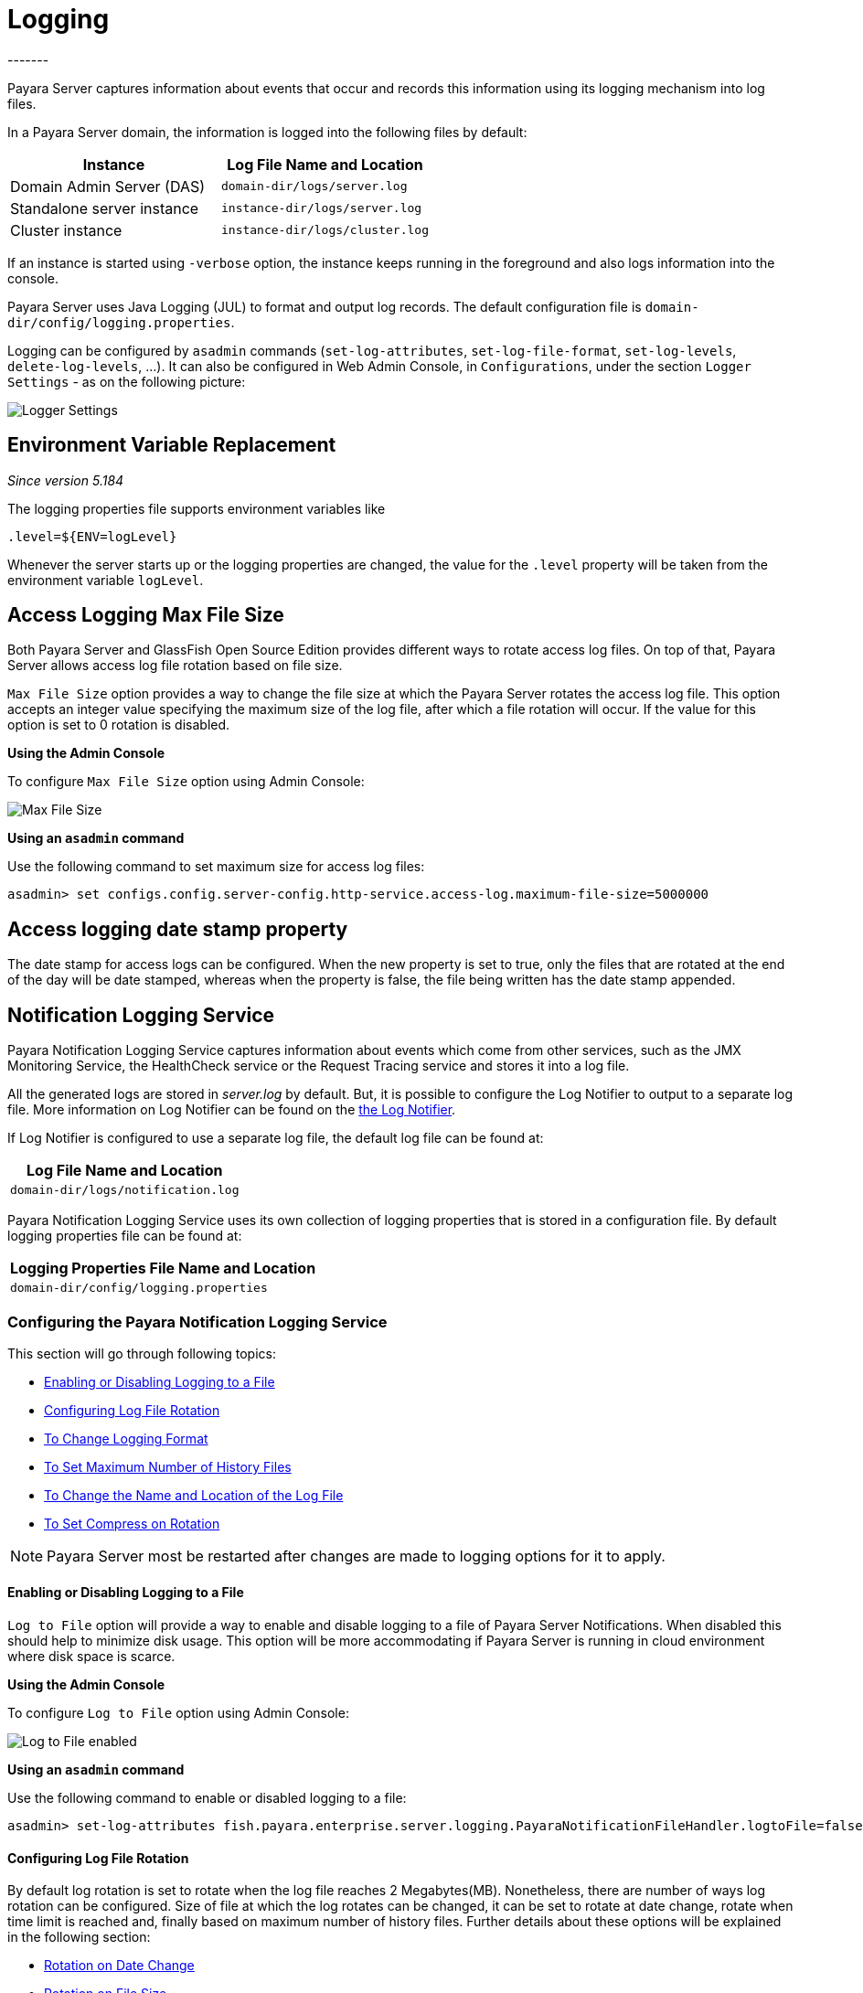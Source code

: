 [[logging]]
= Logging
-------

Payara Server captures information about events that occur and records this
information using its logging mechanism into log files.

In a Payara Server domain, the information is logged into the following files
by default:

[cols=",",options="header",]
|==========================================================
|Instance |Log File Name and Location
|Domain Admin Server (DAS) |`domain-dir/logs/server.log`
|Standalone server instance |`instance-dir/logs/server.log`
|Cluster instance |`instance-dir/logs/cluster.log`
|==========================================================

If an instance is started using `-verbose` option, the instance keeps
running in the foreground and also logs information into the console.

Payara Server uses Java Logging (JUL) to format and output log records.
The default configuration file is
`domain-dir/config/logging.properties`.

Logging can be configured by `asadmin` commands (`set-log-attributes`,
`set-log-file-format`, `set-log-levels`, `delete-log-levels`, ...). It
can also be configured in Web Admin Console, in `Configurations`, under
the section `Logger Settings` - as on the following picture:

image:logging/logging_setup.png[Logger Settings]


[[env-var-replacement]]
== Environment Variable Replacement

_Since version 5.184_

The logging properties file supports environment variables like

[source]
----
.level=${ENV=logLevel}
----

Whenever the server starts up or the logging properties are changed, the value for the `.level` property will be taken from the environment variable `logLevel`.

[[access-logging-max-file-size]]
== Access Logging Max File Size


Both Payara Server and GlassFish Open Source Edition provides different ways 
to rotate access log files. On top of that, Payara Server allows access log file 
rotation based on file size. 

`Max File Size` option provides a way to change the file size at which the Payara 
Server rotates the access log file. This option accepts an integer value specifying 
the maximum size of the log file, after which a file rotation will occur. 
If the value for this option is set to 0 rotation is disabled.


*Using the Admin Console*

To configure `Max File Size` option using Admin Console:

image:logging/max_file_size.png[Max File Size]

[[using-asadmin-utility]]
*Using an `asadmin` command*

Use the following command to set maximum size for access log files:

[source, shell]
----
asadmin> set configs.config.server-config.http-service.access-log.maximum-file-size=5000000
----

[[access-logging-date-stamp-property]]
== Access logging date stamp property

The date stamp for access logs can be configured. When the new property is set to true, only the files that are rotated at the end of the day will be date stamped, whereas when the property is false, the file being written has the date stamp appended.


[[notification-logging]]
== Notification Logging Service


Payara Notification Logging Service captures information about events which come 
from other services, such as the JMX Monitoring Service, the HealthCheck service 
or the Request Tracing service and stores it into a log file.

All the generated logs are stored in _server.log_ by default. But, it is possible to configure the Log Notifier to output to a 
separate log file. More information on Log Notifier can be found on the 
xref:/documentation/payara-server/notification-service/notifiers/log-notifier.adoc[the Log Notifier].

If Log Notifier is configured to use a separate log file, the default log file 
can be found at:

[cols=1,options="header"]
|==========================================================
|Log File Name and Location
|`domain-dir/logs/notification.log`
|==========================================================

Payara Notification Logging Service uses its own collection of logging 
properties that is stored in a configuration file. By default logging properties 
file can be found at:

[cols=1,options="header"]
|==========================================================
|Logging Properties File Name and Location
|`domain-dir/config/logging.properties`
|==========================================================

[[configuring-the-payara-notification-logging-service]]
=== Configuring the Payara Notification Logging Service

This section will go through following topics:

* <<Enabling or Disabling Logging to a File>>
* <<Configuring Log File Rotation>>
* <<To Change Logging Format>>
* <<To Set Maximum Number of History Files>>
* <<To Change the Name and Location of the Log File>>
* <<To Set Compress on Rotation>>

NOTE: Payara Server most be restarted after changes are made to logging options 
for it to apply. 

[[enabling-or-disabling-logging-to-a-file]]
==== Enabling or Disabling Logging to a File

`Log to File` option will provide a way to enable and disable logging to a file 
of Payara Server Notifications. When disabled this should help to minimize disk 
usage. This option will be more accommodating if Payara Server is running in 
cloud environment where disk space is scarce. 


*Using the Admin Console*

To configure `Log to File` option using Admin Console:

image:logging/notification-logging/payara_notification_log_to_file.png[Log to File enabled]


*Using an `asadmin` command*

Use the following command to enable or disabled logging to a file:

[source, shell]
----
asadmin> set-log-attributes fish.payara.enterprise.server.logging.PayaraNotificationFileHandler.logtoFile=false
----

[[configuring-log-file-rotation]]
==== Configuring Log File Rotation

By default log rotation is set to rotate when the log file reaches 2 
Megabytes(MB). Nonetheless, there are number of ways log rotation can be 
configured. Size of file at which the log rotates can be changed, it can be set 
to rotate at date change, rotate when time limit is reached and, finally based on 
maximum number of history files. Further details about these options will be 
explained in the following section:

* <<Rotation on Date Change>>
* <<Rotation on File Size>>
* <<Rotation on Time Limit>>
* <<To Set Maximum Number of History Files>>


[[rotation-on-date-change]]
==== Rotation on Date Change

`Rotation On Date Change` option provides a way to set log rotation at date change (at midnight).  


*Using the Admin Console*

To configure `Rotation on Date Change` option using Admin Console:

image:logging/notification-logging/payara_notification_rotation_on_date_change.png[Rotation on Date Change enabled]


*Using an `asadmin` command*

Use the following command to enable or disabled rotation of log on date change:

[source, shell]
----
asadmin> set-log-attributes fish.payara.enterprise.server.logging.PayaraNotificationFileHandler.rotationOnDateChange=false
----

[[rotation-on-file-size]]
==== Rotation on File Size

`File Rotation Limit` option provides a way to change the file size at which 
the Payara Server Community rotates the log file. This option accepts an integer value 
specifying the maximum size of the log file, after which a file rotation will 
occur. The minimum size it can be set to is 500000 Bytes. If the value for this 
option is set to 0 rotation is disabled. 

*Using the Admin Console*

To configure `File Rotation Limit` option using Admin Console:

image:logging/notification-logging/payara_notification_rotation_on_file_size.png[File Rotation Limit]

*Using an `asadmin` command*

Use the following command to change rotation of log on file size:

[source, shell]
----
asadmin> set-log-attributes fish.payara.enterprise.server.logging.PayaraNotificationFileHandler.rotationLimitInBytes=500000
----

[[rotation-on-time-limit]]
==== Rotation on Time Limit

`File Roatation Time Limit` option provides a way to change the log file 
rotation time limit interval.

*Using the Admin Console*

To configure `File Roatation Time Limit` option using Admin Console:

image:logging/notification-logging/payara_notification_rotation_on_time_limit.png[File Roatation Time Limit]

*Using an `asadmin` command*

Use the following command to change rotation of log on time limit interval:

[source, shell]
----
asadmin> set-log-attributes fish.payara.enterprise.server.logging.PayaraNotificationFileHandler.rotationTimelimitInMinutes=4
----

[[to-change-logging-format]]
==== To Change Logging Format

`Log File Logging Format` option will provide a way to change logging format. There are 3 logging formats available: ULF, ODL and JSON.

*Using the Admin Console*

To configure `Log File Logging Format` option using Admin Console:

image:logging/notification-logging/payara_notification_change_logging_format.png[Change Logging Format]

*Using an `asadmin` command*

Use the following command to change logging format:

[source, shell]
----
asadmin> set-log-attributes fish.payara.enterprise.server.logging.PayaraNotificationFileHandler.formatter=fish.payara.enterprise.server.logging.JSONLogFormatter
----

[[to-set-maximum-number-of-history-files]]
==== To Set Maximum Number of History Files

`Maximum History Files` option provides a way to set the limit on the number of 
log files that can be created by Payara Server. Once the number of files 
reaches the set limit, oldest rotated log file is deleted. If the value for 
this option is set 0, all the rotated log files are preserved. 

*Using the Admin Console*

To configure `Maximum History File` option using Admin Console:

image:logging/notification-logging/payara_notification_set_maximum_number_of_history_files.png[Maximum History File]

*Using an `asadmin` command*

Use the following command to set the limit on the number of log files that can be created by Payara Server:

[source, shell]
----
asadmin> set-log-attributes fish.payara.enterprise.server.logging.PayaraNotificationFileHandler.maxHistoryFiles=20
----

[[to-change-the-name-and-location-of-the-log-file]]
==== To Change the Name and Location of the Log File

`Log File` option provides a way to change the name and location of the log 
files. 

*Using the Admin Console*

To configure `Log File` option using Admin Console:

image:logging/notification-logging/payara_notification_change_name_and_location_of_log_file.png[Log File]

*Using an `asadmin` command*

Use the following command to change the name and location of the log file:

[source, shell]
----
asadmin> set-log-attributes fish.payara.enterprise.server.logging.PayaraNotificationFileHandler.file=${com.sun.aas.instanceRoot}/notification/testNotification.log
----

[[to-set-compress-on-rotation]]
==== To Set Compress on Rotation

`Compress on Rotation` provides a way to set compression of log files on 
rotation automatically. 

*Using the Admin Console*

To configure `Compress on Rotation` option using Admin Console:

image:logging/notification-logging/payara_notification_set_compress_on_rotation.png[Compress on Rotation enabled]

*Using an `asadmin` command*

Use the following command to enable or disable compression of log files on 
rotation:

[source, shell]
----
asadmin> set-log-attributes fish.payara.enterprise.server.logging.PayaraNotificationFileHandler.compressOnRotation=true
----


[[daily-log-rotation]]
== Daily Log Rotation


Log file rotation keeps log files manageable and organized, as old log files are automatically deleted when they pass a given threshold, instead of staying on the system and eventually running the system out of disk space. Log file rotation still allows you to access previous logs, but its unlikely that you would need a log file older than a couple weeks.

[[Enabling-daily-rotation]]
=== Enabling daily rotation

image:logging/daily-log-rotation.png[Daily rotation config]

By default a size rotation of 2mb is used for logs in Payara Server Community, meaning no log files will be deleted until the size limit is reached and a new log is made at midnight.

Payara Server Community also has a number of rotation conditions which can be changed in the admin console.

* Time - Daily, weekly, monthly or even hourly log rotation.
* Size - Logs are rotated when they exceed a certain limit.
* Number - Maximum number of enteries in a log file.

image:logging/log_rotation_settings.png[Log rotation settings]

Which allows you to change how the logs are rotated to your needs and can be combined with daily log rotation. Enabling daily log rotation and setting a limit on the number of logs to keep will keep a certain number of days of logs before the oldest log file gets deleted at midnight.


[[ansi-coloured-logs]]
== ANSI Coloured Logging


Payara Server now supports using ANSI colours when running in verbose mode.

To enable ANSI colours using the `asadamin` tool:

[source, shell]
----
asadmin> set-log-attributes com.sun.enterprise.server.logging.UniformLogFormatter.ansiColor=true
----

NOTE: This is enabled by default on Linux and Mac.


[[compression-of-log-files-on-rotation]]
== Compression of log files on rotation


Both Payara Server and GlassFish 4.0 Open Source Edition provide an option
to rotate logs files using a configurable interval (given either by the size of
the log file or by time elapsed). On top of that, Payara Server Community can be
configured to compress rotated files automatically. This is done
transparently, so  it is still possible to view  log entries that are using the
the log viewer in the Web Admin Console.


*Using the Web Admin Console*

When log rotation is configured, you can turn on compression of rotated
files in the `Logger Settings` section, by ticking the `Compress on Rotation`
checkbox:

image:logging/compress_on_rotation.png[Compress on Rotation enabled]

*Using an `asadmin` command*

Use the following command to enable or disabled the automatic compression
of log files on rotation:

[source, shell]
----
asadmin> set-log-attributes com.sun.enterprise.server.logging.GFFileHandler.compressOnRotation='true'
----

[[view-the-log-files-in-the-admin-console]]
=== View the log files in the Admin Console

The log files can be viewed in Admin Console in the same way as if they
were uncompressed. The only difference is that the filename name ends with
the `.gz` extension and it takes much longer to open them and display their
contents.

This is an example how the *Log Viewer* may visualize 3 compressed
log files:

image:logging/zipped_logs.png[Log Viewer with compressed log files]

[[json-log-formatter]]
== JSON Log Formatter


Besides ULF and ODL logging formats available also in _GlassFish 4_,
Payara Server provides additional JSON format. With this format, every
line in the log output is formatted as a JSON string. The log records
can be then easily parsed by a JSON parser for further data processing.

To enable the JSON formatter using the Admin Console, just select `JSON`
from the list of Logging Formats, either for `Console` or `Log File`:

image:logging/json_config.png[JSON format configuration in Web Console]

The following administration command will enable the JSON formatter:

[source, shell]
----
asadmin> set-log-attributes com.sun.enterprise.server.logging.GFFileHandler.formatter='fish.payara.enterprise.server.logging.JSONLogFormatter'
----

Once the JSON formatter is enabled, the log file may look similar to this sample:

image:logging/json_example.png[Example log file with JSON format]

[[add-an-underscore-prefix]]
=== Add an underscore prefix

The following administration command will add the underscore prefix to field names in JSON Formatter:

[source, shell]
----
asadmin> set-log-attributes fish.payara.deprecated.jsonlogformatter.underscoreprefix=true
----

By default, `fish.payara.deprecated.jsonlogformatter.underscoreprefix` property value is false.
Once underscore prefix enabled, all JSON fields should be prefixed with underscore, similar to this sample:

image:logging/json_underscore_prefix_example.png[Example log file with the underscore prefix in JSON fields]

[[additional-fields]]
=== Support for Additional Fields

The JSON Log Formatter also supports the definition of additional fields through the parameters property. This
includes logging out the contents of a map.

You can set these additional fields via the `LogRecord.setParameters` method, like so:

[source, java]
----
LogRecord lr = new LogRecord(Level.INFO, "some message");
lr.setParameters(new Object[]{Collections.singletonMap(correlationIdKey, correlationIdValue)});
logger.log(lr);
----

[[log-to-file]]
== Log To File


Similar to `Log to Console` option available in both GlassFish 4.0 Open Source 
Edition and Payara Server. `Log to File` option will provide a way to enable 
and disable logging to a file in Payara Server Community. When disabled this should help 
to minimize disk usage. This option will be more accommodating if Payara Server 
is running in cloud environment where disk space is scarce. 

*Using the Admin Console*

To configure `Log to File` option using Admin Console:

image:logging/log_to_file.png[Log to File enabled]

*Using an `asadmin` command*

Use the following command to enable or disabled logging to a file:

[source, shell]
----
asadmin> set-log-attributes com.sun.enterprise.server.logging.GFFileHandler.logtoFile=false
----


[[multiline-mode-for-logging]]
== Multiline Mode for Logging


When Multiline mode is enabled, the log message body is printed on a new
line after the message header for each log record. This will lead to a
more friendly format that allows an easier reading.

It is possible to enable Multiline mode using the Web Console:

image:logging/multiline.png[Multiline mode in the Web Console]

To enable the Multiline mode using the `asadmin` tool:

[source, shell]
----
asadmin> set-log-attributes com.sun.enterprise.server.logging.GFFileHandler.multiLineMode='true'
----

After the Multiline mode is enabled, the log messages will look similar
to this sample:

image:logging/multiline_example.png[Multiline mode in the Web Console]